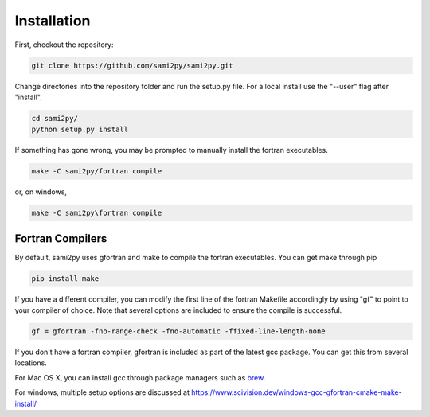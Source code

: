 Installation
============

First, checkout the repository:

.. code-block:: console

  git clone https://github.com/sami2py/sami2py.git

Change directories into the repository folder and run the setup.py file.  For
a local install use the "--user" flag after "install".

.. code-block:: console

  cd sami2py/
  python setup.py install

If something has gone wrong, you may be prompted to manually install the fortran executables.

.. code-block:: console

  make -C sami2py/fortran compile


or, on windows,

.. code-block:: console

  make -C sami2py\fortran compile


Fortran Compilers
-----------------

By default, sami2py uses gfortran and make to compile the fortran executables.  You can get make through pip

.. code-block:: console

  pip install make

If you have a different compiler, you can modify the first line of the fortran Makefile accordingly by using "gf" to point to your compiler of choice.  Note that several options are included to ensure the compile is successful.

.. code-block::

  gf = gfortran -fno-range-check -fno-automatic -ffixed-line-length-none


If you don't have a fortran compiler, gfortran is included as part of the latest gcc package.  You can get this from several locations.

For Mac OS X, you can install gcc through package managers such as `brew <https://brew.sh/>`_.

For windows, multiple setup options are discussed at https://www.scivision.dev/windows-gcc-gfortran-cmake-make-install/
